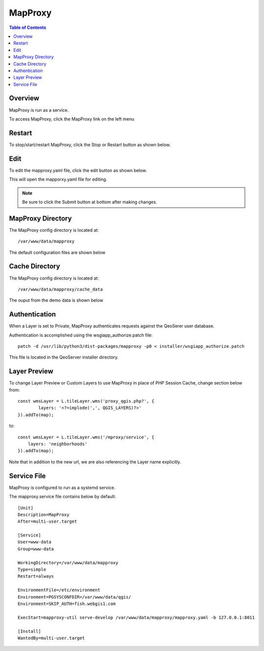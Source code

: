 **********************
MapProxy
**********************

.. contents:: Table of Contents
Overview
==================

MapProxy is run as a service.

To access MapProxy, click the MapProxy link on the left menu

.. image:: mapproxy-1.png


Restart
================

To stop/start/restart MapProxy, click the Stop or Restart button as shown below.

.. image:: mapproxy-restart.png

Edit
================

To edit the mapproxy.yaml file, click the edit button as shown below.

.. image:: mapproxy-edit.png

This will open the mapporxy.yaml file for editing.

.. image:: mapproxy-edit-2.png

.. note::
    Be sure to click the Submit button at bottom after making changes.

MapProxy Directory
================

The MapProxy config directory is located at::

        /var/www/data/mapproxy

The default configuration files are shown below

.. image:: mapproxy-files.png


Cache Directory
================

The MapProxy config directory is located at::

        /var/www/data/mapproxy/cache_data

The ouput from the demo data is shown below

.. image:: maproxy-cache-directory.png


Authentication
================

When a Layer is set to Private, MapProxy authenticates requests against the QeoSerer user database.

Authentication is accomplished using the wsgiapp_authorize.patch file::

	patch -d /usr/lib/python3/dist-packages/mapproxy -p0 < installer/wsgiapp_authorize.patch

This file is located in the QeoServer installer directory.

Layer Preview
================

To change Layer Preview or Custom Layers to use MapProxy in place of PHP Session Cache, change section below from::

	    const wmsLayer = L.tileLayer.wms('proxy_qgis.php?', {
		    layers: '<?=implode(',', QGIS_LAYERS)?>'
	    }).addTo(map);


to::


        const wmsLayer = L.tileLayer.wms('/mproxy/service', {
            layers: 'neighborhoods'
        }).addTo(map);


Note that in addition to the new url, we are also referencing the Layer name explicitly.


Service File
=================

MapProxy is configured to run as a systemd service.

The mapproxy.service file contains below by default::

	[Unit]
	Description=MapProxy
	After=multi-user.target

	[Service]
	User=www-data
	Group=www-data

	WorkingDirectory=/var/www/data/mapproxy
	Type=simple
	Restart=always

	EnvironmentFile=/etc/environment
	Environment=PGSYSCONFDIR=/var/www/data/qgis/
	Environment=SKIP_AUTH=fish.webgis1.com

	ExecStart=mapproxy-util serve-develop /var/www/data/mapproxy/mapproxy.yaml -b 127.0.0.1:8011

	[Install]
	WantedBy=multi-user.target






